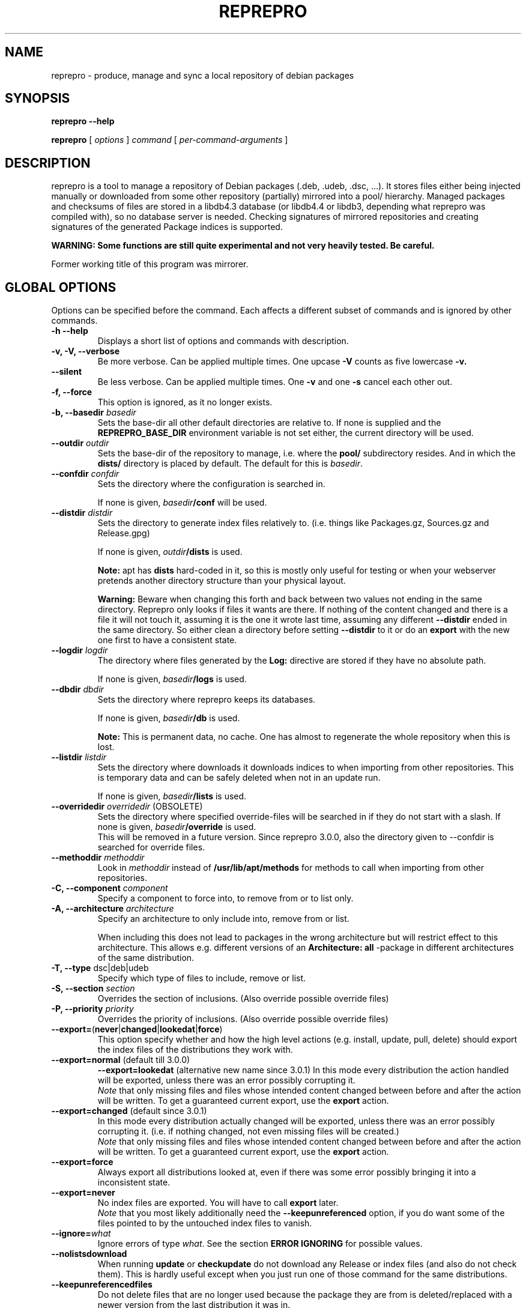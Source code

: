 .TH REPREPRO 1 "2007-10-08" "reprepro" REPREPRO
.SH NAME
reprepro \- produce, manage and sync a local repository of debian packages
.SH SYNOPSIS
.B reprepro \-\-help

.B reprepro
[
\fIoptions\fP
]
\fIcommand\fP
[
\fIper\-command\-arguments\fP
]
.SH DESCRIPTION
reprepro is a tool to manage a repository of Debian packages
(.deb, .udeb, .dsc, ...).
It stores files either being injected manually or
downloaded from some other repository (partially) mirrored
into a pool/ hierarchy.
Managed packages and checksums of files are stored in a libdb4.3
database (or libdb4.4 or libdb3, depending what reprepro was compiled with),
so no database server is needed.
Checking signatures of mirrored repositories and creating
signatures of the generated Package indices is supported.

.B WARNING: Some functions are still quite experimental and not very heavily tested. Be careful.

Former working title of this program was mirrorer.
.SH "GLOBAL OPTIONS"
Options can be specified before the command. Each affects a different
subset of commands and is ignored by other commands.
.TP
.B \-h \-\-help
Displays a short list of options and commands with description.
.TP
.B \-v, \-V, \-\-verbose
Be more verbose. Can be applied multiple times. One upcase
.B \-V
counts as five lowercase
.B \-v.
.TP
.B \-\-silent
Be less verbose. Can be applied multiple times. One
.B \-v
and one
.B \-s
cancel each other out.
.TP
.B \-f, \-\-force
This option is ignored, as it no longer exists.
.TP
.B \-b, \-\-basedir \fIbasedir\fP
Sets the base\-dir all other default directories are relative to.
If none is supplied and the
.B REPREPRO_BASE_DIR
environment variable is not set either, the current directory
will be used.
.TP
.B \-\-outdir \fIoutdir\fP
Sets the base\-dir of the repository to manage, i.e. where the
.B pool/
subdirectory resides. And in which the
.B dists/
directory is placed by default.
The default for this is \fIbasedir\fP.
.TP
.B \-\-confdir \fIconfdir\fP
Sets the directory where the configuration is searched in.

If none is given, \fIbasedir\fP\fB/conf\fP will be used.
.TP
.B \-\-distdir \fIdistdir\fP
Sets the directory to generate index files relatively to. (i.e. things like
Packages.gz, Sources.gz and Release.gpg)

If none is given, \fIoutdir\fP\fB/dists\fP is used.

.B Note:
apt has
.B dists
hard-coded in it, so this is mostly only useful for testing or when your webserver
pretends another directory structure than your physical layout.

.B Warning:
Beware when changing this forth and back between two values not ending
in the same directory.
Reprepro only looks if files it wants are there. If nothing of the content
changed and there is a file it will not touch it, assuming it is the one it
wrote last time, assuming any different \fB\-\-distdir\fP ended in the same
directory.
So either clean a directory before setting \fB\-\-distdir\fP to it or
do an \fBexport\fP with the new one first to have a consistent state.
.TP
.B \-\-logdir \fIlogdir\fP
The directory where files generated by the \fBLog:\fP directive are
stored if they have no absolute path.

If none is given, \fIbasedir\fP\fB/logs\fP is used.
.TP
.B \-\-dbdir \fIdbdir\fP
Sets the directory where reprepro keeps its databases.

If none is given, \fIbasedir\fP\fB/db\fP is used.

.B Note:
This is permanent data, no cache. One has almost to regenerate the whole
repository when this is lost.
.TP
.B \-\-listdir \fIlistdir\fP
Sets the directory where downloads it downloads indices to when importing
from other repositories. This is temporary data and can be safely deleted
when not in an update run.

If none is given, \fIbasedir\fP\fB/lists\fP is used.
.TP
.B \-\-overridedir \fIoverridedir\fP \fR(OBSOLETE)\fP
Sets the directory where specified override\-files will be searched in if
they do not start with a slash.
If none is given, \fIbasedir\fP\fB/override\fP is used.
.br
This will be removed in a future version.
Since reprepro 3.0.0, also the directory given to \-\-confdir is searched
for override files.
.TP
.B \-\-methoddir \fImethoddir\fP
Look in \fImethoddir\fP instead of
.B /usr/lib/apt/methods
for methods to call when importing from other repositories.
.TP
.B \-C, \-\-component \fIcomponent\fP
Specify a component to force into, to remove from or to list only.
.TP
.B \-A, \-\-architecture \fIarchitecture\fP
Specify an architecture to only include into, remove from or
list.

When including this does not lead to packages in the wrong architecture
but will restrict effect to this architecture. This allows e.g. different
versions of an
.B Architecture: all
\-package in different architectures of the same distribution.
.TP
.B \-T, \-\-type \fRdsc|deb|udeb
Specify which type of files to include, remove or list.
.TP
.B \-S, \-\-section \fIsection\fP
Overrides the section of inclusions. (Also override possible override files)
.TP
.B \-P, \-\-priority \fIpriority\fP
Overrides the priority of inclusions. (Also override possible override files)
.TP
.BR \-\-export= ( never | changed | lookedat | force )
This option specify whether and how the high level actions
(e.g. install, update, pull, delete)
should export the index files of the distributions they work with.
.TP
.BR \-\-export=normal " (default till 3.0.0)"
.BR \-\-export=lookedat " (alternative new name since 3.0.1)"
In this mode every distribution the action handled will be exported,
unless there was an error possibly corrupting it.
.br
\fINote\fP that only missing files and files whose intended content changed
between before and after the action will be written.
To get a guaranteed current export, use the \fBexport\fP action.
.TP
.BR \-\-export=changed " (default since 3.0.1)"
In this mode every distribution actually changed will be exported,
unless there was an error possibly corrupting it.
(i.e. if nothing changed, not even missing files will be created.)
.br
\fINote\fP that only missing files and files whose intended content changed
between before and after the action will be written.
To get a guaranteed current export, use the \fBexport\fP action.
.TP
.BR \-\-export=force
Always export all distributions looked at, even if there was some
error possibly bringing it into a inconsistent state.
.TP
.BR \-\-export=never
No index files are exported. You will have to call \fBexport\fP later.
.br
\fINote\fP that you most likely additionally need the \fB\-\-keepunreferenced\fP
option, if you do want some of the files pointed to by the untouched index
files to vanish.
.TP
.B \-\-ignore=\fIwhat\fP
Ignore errors of type \fIwhat\fP. See the section \fBERROR IGNORING\fP
for possible values.
.TP
.B \-\-nolistsdownload
When running \fBupdate\fP or \fBcheckupdate\fP do not download any Release
or index files (and also do not check them). This is hardly useful except
when you just run one of those command for the same distributions.
.TP
.B \-\-keepunreferencedfiles
Do not delete files that are no longer used because the package they
are from is deleted/replaced with a newer version from the last distribution
it was in.
.TP
.B \-\-keepunneededlists
Do not try to delete files from \fBlists/\fP before updating, that seem to
belong to one of the updated distributions but will not be needed.
Those file may happen to exist when you removed
some Update: rule or changed Components/Architectures/... .
This is mostly only useful if you want to temporarily disable some update
rule and want to avoid downloading their index files again when you read
it later.
.TP
.B \-\-keepdirectories
Do not try to rmdir parent directories after files or directories
have been removed from them.
(Do this if your directories have special permissions you want keep,
do not want to be pestered with warnings about errors to remove them,
or have a buggy rmdir call deleting non-empty directories.)
.TP
.B \-\-ask\-passphrase
Ask for passphrases when signing things and one is needed. This is a quick
and dirty implementation using the obsolete \fBgetpass(3)\fP function
with the description gpgme is supplying. So the prompt will look quite
funny and support for passphrases with more than 8 characters depend on your libc.
I suggest using gpg\-agent or something like that instead.
.TP
.B \-\-noskipold
When updating do not skip targets where no new index files and no files
marked as already processed are available.

If you changed a script to preprocess downloaded index files or
changed a Listfilter, you most likely want to call reprepro with \-\-noskipold.
.TP
.B \-\-waitforlock \fIcount
If there is a lockfile indicating another instance of reprepro is currently
using the database, retry \fIcount\fP times after waiting for 10 seconds
each time.
The default is 0 and means to error out instantly.
.TP
.B \-\-spacecheck full\fR|\fPnone
The default is \fBfull\fR:
.br
In the update commands, check for every to be downloaded file which filesystem
it is on and how much space is left.
.br
To disable this behaviour, use \fBnone\fP.
.TP
.BI \-\-dbsafetymargin " bytes-count"
If checking for free space, reserve \fIbyte-count\fP bytes on the fileystem
containing the \fBdb/\fP directory.
The default is 104857600 (i.e. 100MB), which is quite large.
But as there is no way to know in advance how large the databases will
grow and libdb is extremly touchy in that regard, lower only when you know
what you do.
.TP
.BI \-\-safetymargin " bytes-count"
If checking for free space, reserve \fIbyte-count\fP bytes on fileystems
not containing the \fBdb/\fP directory.
The default is 1048576 (i.e. 1MB).
.TP
.B \-\-noguessgpgtty
Don't set the environment variable
.BR GPG_TTY ,
even when it is not set, stdin is terminal and
.B /proc/self/fd/0
is a readable symbolic link.
.TP
.B \-\-nooldfilesdb
Do not create a files.db file, but only newer checksums.db file.
This will make it impossible for reprepro versions before 3.3.0 to
access this repository.
Versions before 3.0 will not recognize that and destroy it.
Thus it is still switched off by default, even though it gives an space
and speed improvement.
.SH COMMANDS
.TP
.BR export " [ " \fIcodenames\fP " ]"
Generate all index files for the specified distributions. (For all if none
is specified). This will normally be done automatically and more
fine\-tuned when including or removing packages, so seldom needed; but is nevertheless
a good way to see if
a new
.B distributions
config\-file does the expected things.
.TP
.BR createsymlinks " [ " \-\-delete " ] [ " \fIcodenames\fP " ]"
Creates \fIsuite\fP symbolic links in the \fBdists/\fP-directory pointing
to the corresponding \fIcodename\fP.

It will not create links, when multiple of the given codenames
would be linked from the same suite name, or if the link
already exists (though when \fB\-\-delete\fP is given it
will delete already existing symlinks)
.TP
.B list \fIcodename\fP \fIpackagename\fP
List all packages (source and binary, except when
.B \-T
or
.B \-A
is given) with the given name in all components (except when
.B \-C
is given) and architectures (except when
.B \-A
is given) of the specified distribution.
.TP
.B listfilter \fIcodename\fP \fIcondition\fP
as list, but does not list a single package, but all packages
matching the given condition.

.B reprepro \-b . \-T deb listfilter test2 'Source (==blub) | ( !Source , Package (==blub) )'
will e.g. find all .deb Packages with Source blub. (Except those also specifying a version
number with its Source, as binary and source version differ).

The values checked are directly the headers in the repspective index file
compared alphabetically.
That means that each part \fIFieldname\fP\fB (\fP\fIcmp\fP\fB \fP\fIvalue\fP\fB)\fP
of the formula will be true for exactly those package that have
in the \fBPackage\fP or \fBSources\fP file a line starting with \fIfieldname\fP
and a value is alphabetically \fIcmp\fP to \fIvalue\fP.
.TP
.B remove \fIcodename\fP \fIpackage name\fP
same as list, but remove instead of list.
.TP
.B removefilter \fIcodename\fP \fIcondition\fP
as listfilter, but remove matched packages instead of listing them.
.TP
.B removesrc \fIcodename\fP \fIsource-name\fP \fR[\fP\fIversion\fP\fR]\fP
Remove all packages in distribution \fIcodename\fP belonging to source
package \fIsource-name\fP.
(Limited to those with source version \fIversion\fP if specified).

If package tracking is activated, it will use that information to find the
packages, otherwise it traverses all package indicies for the distribution.
.TP
.BR update " [ " \fIcodenames\fP " ]"
Sync the specified distributions (all if none given) as
specified in the config with their upstreams. See the
description of
.B conf/updates
below.
.TP
.BR iteratedupdate " [ " \fIcodenames\fP " ] (EXPERIMENTAL!)"
This is an experimental variant of update, that processes
the distributions and targets within them one by one,
resulting in much lower memory consumption for an update
of multiple distributions.
.TP
.BR checkupdate " [ " \fIcodenames\fP " ]"
Same like
.BR update ,
but will show what it will change instead of actually changing it.
.TP
.BR predelete " [ " \fIcodenames\fP " ]"
This will determine which packages a \fBupdate\fP would delete or
replace and remove those packages.
This can be useful for reducing space needed while upgrading, but
there will be some time where packages are vanished from the
lists so clients will mark them as obsolete.
Plus if you cannot
download a updated package in the (hopefully) following update
run, you will end up with no package at all instead of an old one.
This will also blow up pindex files if you are using the tiffany
example or something similar.
So be careful when using this option or better get some more space so
that update works.
.TP
.BR pull " [ " \fIcodenames\fP " ]"
pull in newer packages into the specified distributions (all if none given)
from other distributions in the same repository.
See the description of
.B conf/pulls
below.
.TP
.BR checkpull " [ " \fIcodenames\fP " ]"
Same like
.BR pull ,
but will show what it will change instead of actually changing it.
.TP
.B includedeb \fIcodename\fP \fI.deb-filename\fP
Include the given binary Debian package (.deb) in the specified
distribution, applying override information and guessing all
values not given and guessable.
.TP
.B includeudeb \fIcodename\fP \fI.deb-filename\fP
Same like \fBincludedeb\fP, but for .udeb files.
.TP
.B includedsc \fIcodename\fP \fI.dsc-filename\fP
Include the given Debian source package (.dsc, including other files
like .orig.tar.gz, .tar.gz and/or .diff.gz) in the specified
distribution, applying override information and guessing all values
not given and guessable.

Note that as .dsc files do not contain section or priority, but the
Sources.gz file does, you have to either specify a DscOverride or
given them via
.B \-S
and
.B \-P
.TP
.B include  \fIcodename\fP \fI.changes-filename\fP
Include in the specified distribution all packages found and suitable
in the \fI.changes\fP file, applying override information guessing all
values not given and guessable.
.TP
.B processincoming \fIrulesetname\fP \fR[\fP\fI.changes-file\fP\fR]\fP
Scan an incomming directory and process the .changes files found there.
If a filename is supplied, processing is limited to that file.
.I rulesetname
identifies which rule-set in
.B conf/incoming
determines which incoming directory to use
and in what distributions to allow packages into.
See the section about this file for more information.
.TP
.BR check " [ " \fIcodenames\fP " ]"
Check if all packages in the specified distributions have all files
needed properly registered.
.TP
.BR checkpool " [ " fast " ]"
Check if all files believed to be in the pool are actually still there and
have the known md5sum. When
.B fast
is specified md5sum is not checked.
.TP
.BR collectnewchecksums
Calculate all supported checksums for all files in the pool.
(Versions prior to 3.3 did only store md5sums, 3.3 added sha1).
.TP
.B rereference
Forget which files are needed and recollect this information.
.TP
.B dumpreferences
Print out which files are marked to be needed by whom.
.TP
.B dumpunreferenced
Print a list of all filed believed to be in the pool, that are
not known to be needed.
.TP
.B deleteunreferenced
Remove all known files (and forget them) in the pool not marked to be
needed by anything.
.TP
.BR reoverride " [ " \fIcodenames\fP " ]"
Reapply the override files to the given distributions (Or only parts
thereof given by \fB\-Af\fP,\fB\-C\fP or \fB\-T\fP).

Note: only the control information is changed. Changing a section
to a value, that would cause an other component to be guessed, will
not cause any warning.
.TP
.BR dumptracks " [ " \fIcodenames\fP " ]"
Print out all information about tracked source packages in the
given distributions.
.TP
.BR retrack " [ " \fIcodenames\fP " ]"
Recreate a tracking database for the specified distributions.
This contains ouf of three steps.
First all files marked as part of a source package are set to
unused.
Then all files actually used are marked as thus.
Finaly tidytracks is called remove everything no longer needed
with the new information about used files.

(This behaviour, though a bit longsome, keeps even files only
kept because of tracking mode \fBkeep\fP and files not otherwise
used but kept due to \fBincludechanges\fP or its relatives.
Before version 3.0.0 such files were lost by running retrack).
.TP
.BR removealltracks " [ " \fIcodenames\fP " ]"
Removes all source package tracking information for the
given distributions.
.TP
.B removetrack " " \fIcodename\fP " " \fIsourcename\fP " " \fIversion\fP
Remove the trackingdata of the given version of a given sourcepackage
from a given distribution. This also removes the references for all
used files.
.TP
.BR tidytracks " [ " \fIcodenames\fP " ]"
Check all source package tracking information for the given distributions
for files no longer to keep.
.TP
.B copy \fIdestination-codename\fP \fIsource-codename\fP \fIpackages...\fP
Copy the given packages from one distribution to another. No overrides
are read, nothing is changed.
.TP
.B clearvanished
Remove all package databases that no longer appear in \fBconf/distributions\fP.
If \fB\-\-delete\fP is specified, it will not stop if there are still
packages left.
Even without \fB\-\-delete\fP it will unreference
files still marked as needed by this target.
(Use \fB\-\-keepunreferenced\fP to not delete them if that was the last
reference.)

Do not forget to remove all exported package indices manually.
.TP
.B gensnapshot " " \fIcodename\fP " " \fIdirectoryname\fP
Generate a snapshot of the distribution specified by \fIcodename\fP
in the directory \fIconf\fB/\fIcodename\fB/snapshots/\fIdirectoryname\fB/\fR
and reference all needed files in the pool as needed by that.
No Content files are generated and no export hooks are run.

Note that there is currently no automated way to remove that snapshot
again (not even clearvanished will unlock the referenced files after the
distribution itself vanished).
You will have to remove the directory yourself and tell reprepro
to \fB_removereferences s=\fP\fIcodename\fP\fB=\fP\fIdirectoryname\fP before
\fBdeleteunreferenced\fP will delete the files from the pool locked by this.

To access such a snapshot with apt, add something like the following to
your sources.list file:
.br
\fBdeb method://as/without/snapshot \fIcodename\fB/snapshots/\fIname\fB main\fR
.TP
.BR rerunnotifiers " [ " \fIcodenames\fP " ]"
Run all external scripts specified in the \fBLog:\fP options of the
specified distributions.
.TP
.B translatefilelists
Translate the file list chache within
.IB db /contents.cache.db
into the new format used since reprepro 3.0.0.

Make sure you have at least half of the space of the current
.IB db /contents.cache.db
file size available in that partition.
.SS internal commands
These are hopefully never needed, but allow manual intervention.
.B WARNING:
Is is quite easy to get into an inconsistent and/or unfixable state.
.TP
.BR _detect " [ " \fIfilekeys\fP " ]"
Look for the files, which \fIfilekey\fP
is given as argument or as a line of the input
(when run without arguments), and calculate
their md5sum and add them to the list of known files.
(Warning: this is a low level operation, no input validation
or normalization is done.)
.TP
.BR _forget " [ " \fIfilekeys\fP " ]"
Like
.B _detect
but remove the given \fIfilekey\fP from the list of known
files.
(Warning: this is a low level operation, no input validation
or normalization is done.)
.TP
.B _listmd5sums
Print a list of all known files and their md5sums.
.TP
.B _listchecksums
Print a list of all known files and their recorded checksums.
.TP
.B _addmd5sums
alias for the newer
.TP
.B _addchecksums
Add information of known files (without any check done)
in the strict format of _listchecksums output (i.e. don't dare to
use a single space anywhere more than needed).
.TP
.BI _dumpcontents " identifier"
Printout all the stored information of the specified
part of the repository. (Or in other words, the content
the corresponding Packages or Sources file would get)
.TP
.BI "_addreference " filekey " " identifier
Manually mark \fIfilekey\fP to be needed by \fIidentifier\fP
.TP
.BI "_removereferences " identifier
Remove all references what is needed by
.I identifier.
.TP
.BI __extractcontrol " .deb-filename"
Look what reprepro believes to be the content of the
.B control
file of the specified .deb-file.
.TP
.BI __extractfilelist " .deb-filename"
Look what reprepro believes to be the list of files
of the specified .deb-file.
.TP
.BI _fakeemptyfilelist filekey
Insert an empty filelist for \fIfilekey\fP. This is a evil
hack around broken .deb files that cannot be read by reprepro.
.SH "CONFIG FILES"
.B reprepo
uses three config files, which are searched in
the directory specified with
.B \-\-confdir
or in the
.B conf/
subdirectory of the \fIbasedir\fP.

If an file
.B options
exists, it is parsed line by line.
Each line can be the long
name of an command line option (without the \-\-)
plus an argument, where possible.
Those are handled as if they were command line options given before
(and thus lower priority than) any other command line option.
(and also lower priority than any environment variable).

To allow command line options to override options file options,
most boolean options also have a corresponding form starting with \fB\-\-no\fP.

(The only exception is when the path to look for config files
changes, the options file will only opened once and of course
before any options within the options file are parsed.)

The file
.B distributions
is always needed and describes what distributions
to manage, while
.B updates
is only needed when syncing with external repositories and
.B pulls
is only needed when syncing with repositories in the same reprepro database.

The last three are in the format control files in Debian are in,
i.e. paragraphs separated by empty lines consisting of
fields. Each field consists of an fieldname, followed
by a colon, possible whitespace and the data. A field
ends with a newline not followed by a space or tab.

Lines starting with # as first character are ignored,
while in other lines the # character and
everything after it till the newline character are ignored.
.SS conf/distributions
.TP
.B Codename
This required field is the unique identifier of a distribution
and used as directory name within
.B dists/
It is also copied into the Release files.
.TP
.B Suite
This optional field is simply copied into the
Release files. In Debian it contains names like
stable, testing or unstable. To create symlinks
from the Suite to the Codename, use the
\fBcreatesymlinks\fP command of reprepro.
.TP
.B AlsoAcceptFor
A list of distribution names.
When a \fB.changes\fP file is told to be included
into this distribution with the \fBinclude\fP command
and the distribution header of that file is neigther
the codename, nor the suite name, nor any name from the
list, a \fBwrongdistribution\fP error is generated.
The \fBprocess_incoming\fP command will also use this field,
see the description of \fBAllow\fP and \fBDefault\fP
from the \fBconf/incoming\fP file for more information.
.TP
.B Version
This optional field is simply copied into the
Release files.
.TP
.B Origin
This optional field is simply copied into the
Release files.
.TP
.B Label
This optional field is simply copied into the
Release files.
.TP
.B NotAutomatic
This optional field is simply copied into the
Release files.
(The value is handled as arbitrary string,
though anything but \fByes\fP does make much
sense right now.)
.TP
.B Description
This optional field is simply copied into the
Release files.
.TP
.B Architectures
This required field lists the binary architectures within
this distribution and if it contains
.B source
(i.e. if there is an item
.B source
in this line this Distribution has source. All other items
specify things to be put after "binary\-" to form directory names
and be checked against "Architecture:" fields.)

This will also be copied into the Release files. (With exception
of the
.B source
item, which will not occur in the topmost Release file whether
it is present here or not)
.TP
.B Components
This required field lists the component of a
distribution. See
.B GUESSING
for rules which component packages are included into
by default. This will also be copied into the Release files.
.TP
.B UDebComponents
Components with a debian\-installer subhierarchy containing .udebs.
(E.g. simply "main")
.TP
.B Update
When this field is present, it describes which update rules are used
for this distribution. There also can be a magic rule minus ("\-"),
see below.
.TP
.B Pull
When this field is present, it describes which pull rules are used
for this distribution.
Pull rules are like Update rules,
but get their stuff from other distributions and not from external sources.
See the description for \fBconf/pulls\fP.
.TP
.B SignWith
When this field is present, a Release.gpg file will be generated.
If the value is "yes" or "default", the default key is used.
Otherwise the value will be given to libgpgme to determine to key to
use.
(That should be roughly the one \fBgpg \-\-list\-secret\-keys\fP \fIvalue\fP would output).
This key should either have no passphrase, you need to specify
\fB\-\-ask\-passphrase\fP or use gpg\-agent.
.TP
.B DebOverride
When this field is present, it describes the override file used
when including .deb files.
.TP
.B UDebOverride
When this field is present, it describes the override file used
when including .udeb files.
.TP
.B DscOverride
When this field is present, it describes the override file used
when including .dsc files.
.TP
.B DebIndices\fR, \fBUDebIndices\fR, \fBDscIndices
Choose what kind of Index files to export. The first
part describes what the Index file shall be called.
The second argument determines the name of a Release
file to generate or not to generate if missing.
Then at least one of "\fB.\fP", "\fB.gz\fP"  or "\fB.bz2\fP"
specifying whether to generate uncompressed output, gzipped
output, bzip2ed output or any combination.
(bzip2 is only available when compiled with bzip2 support,
so it might not be available when you compiled it on your
own).
If an argument not starting with dot follows,
it will be executed after all index files are generated.
(See the examples for what argument this gets).
The default is:
.br
DebIndices: Packages Release . .gz
.br
UDebIndices: Packages . .gz
.br
DscIndices: Sources Release .gz
.TP
.B Contents
Enable the creation of Contents files listing all the files
within the binary packages of a distribution.
(Which is quite slow, you have been warned).

In earlier versions, the first argument was a rate at which
to extract file lists.
As this did not work and was no longer easily possible after
some factorisation, this is no longer supported.

The arguments of this field is a space separated list of options.
If there is a \fBudebs\fP keyword, \fB.udeb\fPs are also listed
(in a file called \fBuContents\-\fP\fIarchitecture\fP.)
If there is a \fBnodebs\fP keyword, \fB.deb\fPs are not listed.
(Only usefull together with \fBudebs\fP)
If there is at least one of the keywords \fB.\fP, \fB.gz\fP and/or \fB.bz2\fP,
the Contents files are written uncompressed, gzipped and/or bzip2ed instead
of only gzipped.
.TP
.B ContentsArchitectures
Limit generation of Contents files to the architectures given.
If this field is not there, all architectures are processed.
An empty field means no architectures are processed, thus not
very useful.
.TP
.B ContentsComponents
Limit what components are processed for the \fBContents-\fP\fIarch\fP
files to the components given.
If this field is not there, all components are processed.
An empty field is equivalent to specify \fBnodebs\fP in the
\fBContents\fP field, while a non-empty field overrides a
\fBnodebs\fP there.
.TP
.B ContentsUComponents
Limit what components are processed for the uContents files to
the components given.
If this field is not there and there is the \fBudebs\fP keyword
in the Contents field, all .udebs of all components are put
in the \fBuContents.\fP\fIarch\fP files.
If this field is not there and there is no \fBudebs\fP keyword
in the Contents field, no \fBuContents\fP-\fIarch\fP files are
generated at all.
A non-empty fields implies generation of \fBuContents\fP-\fIarch\fP
files (just like the \fBudebs\fP keyword in the Contents field),
while an empty one causes no \fBuContents-\fP\fIarch\fP files to
be generated.
.TP
.B Uploaders
Specified a file (relative to confdir if not starting with a slash)
to specify who is allowed to upload packages. With this there are no
limits, and this file can be ignored via \fB\-\-ignore=uploaders\fP.
See the section \fBUPLOADERS FILES\fP below.
.TP
.B Tracking
Enable the (experimental) tracking of source packages.
The argument list needs to contain exactly one of the following:
.br
.B keep
Keeps all files of a given source package, until that
is deleted explicitly via \fBremovetrack\fP. This is
currently the only possibility to keep older packages
around when all indices contain newer files.
.br
.B all
Keep all files belonging to a given source package until
the last file of it is no longer used within that
distribution.
.br
.B minimal
Remove files no longer included in the tracked distribution.
(Remove changes and includebyhand files once no file is
in any part of the distribution).
.br
And any number of the following (or none):
.br
.B includechanges
Add the .changes file to the tracked files of an source
package. Thus it is also put into the pool.
.br
.B includebyhand
Not yet implemented.
.br
.B ambargoalls
Not yet implemented.
.br
.B keepsources
Even when using minimal mode, do not remove source files
until no file is needed any more.
.br
.B needsources
Not yet implemented.
.TP
.B Log
Specify a file to log additions and removals of this distribution
into and/or external scripts to call when something is added or
removed.
The rest of the \fBLog:\fP line is the filename,
every following line (as usual, have to begin with a single space)
the name of a script to call.
The name of the script may be preceeded with options of the
form \fB\-\-type=\fP(\fBdsc\fP|\fBdeb\fP|\fBudeb\fP),
\fB\-\-architecture=\fP\fIname\fP or
\fB\-\-component=\fP\fIname\fP to only call the script for some
parts of the distribution.
An script with argument \fB\-\-changes\fP is called when a \fB.changes\fP
file was accepted by \fBinclude\fP or \fBprocessincoming\fP (and with other
arguments).

If the filename for the log files does not start with a slash,
it is relative to the directory specified with \fB\-\-logdir\fP,
the scripts are relative to \fB\-\-confdir\fP unless starting with
a slash.
.SS conf/updates
.TP
.B Name
The name of this update\-upstream as it can be used in the
.B Update
field in conf/distributions.
.TP
.B Method
An URI as one could also give it apt, e.g.
.I http://ftp.debian.de/debian
which is simply given to the corresponding
.B apt\-get
method. (So either
.B apt\-get has to be installed, or you have to point with
.B \-\-methoddir
to a place where such methods are found.
.TP
.B Fallback
(Still experimental:) A fallback URI, where all files are
tried that failed the first one. They are given to the
same method as the previous URI (e.g. both http://), and
the fallback-server must have everything at the same place.
No recalculation is done, but single files are just retried from
this location.
.TP
.B Config
This can contain any number of lines, each in the format
.B apt\-get \-\-option
would expect. (Multiple lines \(hy as always \(hy marked with
leading spaces).
.P
For example: Config: Acquire::Http::Proxy=http://proxy.yours.org:8080
.TP
.B Suite
The suite to update from. If this is not present, the codename
of the distribution using this one is used. Also "*/whatever"
is replaced by "<codename>/whatever"
.TP
.B Components
The components to update. Each item can be either the name
of a component or a pair of a upstream component and a local
component separated with ">". (e.g. "main>all contrib>all non\-free>notall")

If this field is not there, all components from the distribution
to update are tried.

And emtpy field means no source or .deb packages are updated by this rule,
but only .udeb packages, if there are any.

A rule might list components not available in all distributions
using this rule. In this case unknown components are silently
ignored.
(Unless you start reprepro with the \fB\-\-fast\fP option,
it will warn about components unusable in all distributions using
that rule. As exceptions, unusable components called \fBnone\fP
are never warned about, for compatibility with versions prior to
3.0.0 where and empty field had a different meaning.)
.TP
.B Architectures
The architectures to update. If omitted all from the distribution
to update from. (As with components, you can use ">" to download
from one Architecture and add into an other one. (This only determine
in which Package list they land, it neither overwrites the Architecture
line in its description, nor the one in the filename determined from this
one. In other words, it is no really useful without additional filtering)
.TP
.B UDebComponents
Like
.B Components
but for the udebs.
.TP
.B VerifyRelease
Download the
.B Release.gpg
file and check if it is a signature of the
.B Releasefile
with the key given here. (In the Format as
"gpg \-\-with\-colons \-\-list\-key" prints it, i.e. the last
16 hex digits of the fingerprint) Multiple keys can be specified
by separating them with a "|" sign. Then finding a signature
from one of the will suffice.
.TP
.B IgnoreRelease
If this is present, no
.B Release
file will be downloaded and thus the md5sums of the other
index files will not be checked.
.TP
.B FilterFormula
This can be a formula to specify which packages to accept from
this source. The format is misusing the parser intended for
Dependency lines. To get only architecture all packages use
"architecture (== all)", to get only at least important
packages use "priority (==required) | priority (==important)".
.TP
.B FilterList
This takes at least two arguments: The first one is the default action
when something is not found, the then a list of
filenames (relative to
.B \-\-confdir\fR,
if not starting with a slash),
in the format of dpkg \-\-get\-selections and only packages listed in
there as
.B install
will be installed. Things listed as
.B deinstall
or
.B purge
or nonexistent will be treated like not being known.
A package being
.B hold
will not be upgraded but also not downgraded or removed.
To abort the whole upgrade/pull if a package is available, use
.B error\fR.
.TP
.B ListHook
If this is given, it is executed for all downloaded index files
with the downloaded list as first and a filename that will
be used instead of this. (e.g. "ListHook: /bin/cp" works
but does nothing.)
.SS conf/pulls
This file contains the rules for pulling packages from one
distribution to another.
While this can also be done with update rules using the file
or copy method and using the exported indices of that other
distribution, this way is faster.
It also ensures the current files are used and no copies
are made.
(This also leads to the limitation that pulling from one
component to another is not possible.)

Each rule consists out of the following fields:
.TP
.B Name
The name of this pull rule as it can be used in the
.B Pull
field in conf/distributions.
.TP
.B From
The codename of the distribution to pull packages from.
.TP
.B Components
The components of the distribution to get from.

If this field is not there,
all components from the distribution to  update are tried.

A rule might list components not available in all distributions using this
rule. In this case unknown components are silently ignored.
(Unless you start reprepro with the \-\-fast option,
it will warn about components unusable in all distributions using that rule.
As exception, unusable components called \fBnone\fP are never warned about,
for compatibility with versions prior to 3.0.0 where and empty field had
a different meaning.)
.TP
.B Architectures
The architectures to update.
If omitted all from the distribution to pull from.
.TP
.B UDebComponents
Like
.B Components
but for the udebs.
.TP
.B FilterFormula
.TP
.B FilterList
The same as with update rules.
.SH "OVERRIDE FILES"
Override files are yet only used when things are manually added,
not when imported while updating from an external source.
The format should resemble the extended ftp\-archive format,
to be specific it is:

.B \fIpackagename\fP \fIfield name\fP \fInew value\fP

For example:
.br
.B kernel\-image\-2.4.31\-yourorga Section protected/base
.br
.B kernel\-image\-2.4.31\-yourorga Priority standard
.br
.B kernel\-image\-2.4.31\-yourorga Maintainer That's me <me@localhost>
.br
.B reprepro Priority required

All fields of a given package will be replaced by the new value specified
in the override file.
While the field name is compared case-insensitive, it is copied in
exactly the form in the override file there.
(Thus I suggest to keep to the exact case it is normally found in
index files in case some other tool confuses them.)
More than copied is the Section header (unless \fB\-S\fP is supplied),
which is also used to guess the component (unless \fB\-C\fP is there).
There is no protection against changing headers like \fBPackage\fP,
\fBFilename\fP, \fBSize\fP or \fBMD5sum\fP, though changing these functional
fields may give the most curious results.
(Most likely reprepro may error out in future invocations).
.SS conf/incoming
Every chunk is a rule set for the
.B process_incoming
command.
Possible fields are:
.TP
.B Name
The name of the rule-set, used as argument to the scan command to specify
to use this rule.
.TP
.B IncomingDir
The Name of the directory to scan for
.B .changes
files.
.TP
.B TempDir
An directory where the files listed in the processed .changes files
are copied into before they are read.
To avoid an additional copy, place on the same partition as the pool
hirachy (or at least at the largest part of it).
.TP
.B Allow \fIarguments
Each argument is either a pair \fIname1\fB>\fIname2\fR or simply
\fIname\fP which is short for \fIname\fB>\fIname\fR.
Each \fIname2\fP must identify a distribution,
either by being Codename, an unique Suite, or an unique AlsoAcceptFor
from \fBconf/distributions\fP.
Each upload has each item in its
.B Distribution:
header compared first to last with earch \fIname1\fP in the rules
and is put in the first one accepting this package.  e.g.:
.br
Allow: local unstable>sid
.br
or
.br
Allow: stable>security-updates stable>proposed-updates
.TP
.B Default \fIdistribution
Every upload not put into any other distribution because
of an Allow argument is put into \fIdistribution\fP if that
accepts it.
.TP
.B Multiple
Allow putting an upload in multiple distributions if it lists more
than one. (Without this field, procession stops after the first
successfull).
.TP
.B Permit \fIoptions
A list of options to allow things otherwise causing errors:
.br
.B unused_files
.br
Do not stop with error if there are files listed in the \fB.changes\fP
file if it lists files not belonging to any package in it.
.br
.B older_version
.br
Ignore a package not added because there already is a stricly newer
version available instead of treating this as an error.
.TP
.B Cleanup \fIoptions
A list of options to cause more files in the incoming directory to be
deleted:
.br
.B unused_files
.br
If there is \fBunused_files\fP in \fBPermit\fP then also delete those
files when the package is deleted after successful processing.
.br
.B on_deny
.br
If a \fB.changes\fP file is denied processing because of missing signatures
or allowed distributions to be put in, delete it and all the files it references.
.br
.B on_error
.br
If a \fB.changes\fP file causes errors while processing, delete it.
.SH "UPLOADERS FILES"
These files specified by the \fBUploaders\fP header in the distribution
definition as explained above describe what key a \fB.changes\fP file
as to be signed with to be included in that distribution.
.P
Empty lines and lines starting with a hash are ignored, every other line
has to be of one of this three forms:
.br
.B allow * by unsigned
.br
which allows everything without a valid signature in,
.br
.B allow * by any key
.br
which allows everything with any valid signature in or
.br
.B alllow *  by key \fIkey-id\fP
.br
which allows everything signed by this \fIkey-id\fP (to be specified
without any spaces) in.
.P
(Other statements
will follow once somebody tells me what restrictions are usefull).
.SH "ERROR IGNORING"
With \fB\-\-ignore\fP on the command line or an \fIignore\fP
line in the options file, the following type of errors can be
ignored:
.TP
.B brokenold \fR(hopefully never seen)
If there are errors parsing an installed version of package, do not
error out, but assume it is older than anything else, has not files
or no source name.
.TP
.B brokensignatures
If a .changes or .dsc file contains at least one invalid signature
and no valid signature (not even expired or from an expired or revoked key),
reprepro assumes the file got corrupted and refuses to use it unless this
ignore directive is given.
.TP
.B brokenversioncmp \fR(hopefully never seen)
If comparing an old and a new version fails, assume the new one is newer.
.TP
.B dscinbinnmu
If a .changes file has an explicit Source version that is different the
to the version header of the file,
than reprepro assumes it is binary non maintainer upload (NMU).
In that case, source files are not permitted in .changes files
processed by
.B include
or
.BR processincoming .
Adding \fB\-\-ignore=dscinbinnmu\fP allows it for the \fBinclude\fP
command.
.TP
.B emptyfilenamepart \fR(insecure)
Allow strings to be empty that are used to construct filenames.
(like versions, architectures, ...)
.TP
.B extension
Allow to \fBincludedeb\fP files that do not end with \fB.deb\fP,
to \fBincludedsc\fP files not ending in \fB.dsc\fP and to
\fBinclude\fP files not ending in \fB.changes\fP.
.TP
.B forbiddenchar \fR(insecure)
Do not insist on Debian policy for package and source names
and versions.
Thus allowing all 7-bit characters but slashes (as they would
break the file storage) and things syntactically active
(spaces, underscores in filenames in .changes files, opening
parentheses in source names of binary packages).
To allow some 8-bit chars additionally, use \fB8bit\fP additionally.
.TP
.B 8bit \fR(more insecure)
Allow 8-bit characters not looking like overlong UTF-8 sequences
in filenames and things used as parts of filenames.
Though it hopefully rejects overlong UTF-8 sequences, there might
be other characters your filesystem confuses with special characters,
thus creating filenames possibly equivalent to
\fB/mirror/pool/main/../../../etc/shadow\fP
(Which should be save, as you do not run reprepro as root, do you?)
or simply overwriting your conf/distributions file adding some commands
in there. So do not use this if you are paranoid, unless you are paranoid
enough to have checked the code of your libs, kernel and filesystems.
.TP
.B ignore \fR(for forward compatibility)
Ignore unknown ignore types given to \fI\-\-ignore\fP.
.TP
.B malformedchunk \fR(I hope you know what you do)
Do not stop when finding a line not starting with a space but
no colon(:) in it. These are otherwise rejected as they have no
defined meaning.
.TP
.B missingfield \fR(save to ignore)
Ignore missing fields in a .changes file that are only checked but
not processed.
Those include: Format, Date, Urgency, Maintainer, Description, Changes
.TP
.B missingfile \fR(might be insecure)
When including a .dsc file from a .changes file,
try to get files needed but not listed in the .changes file
(e.g. when someone forgot to specify \-sa to dpkg\-buildpackage)
from the directory the .changes file is in instead of erroring out.
(\fB\-\-delete\fP will not work with those files, though.)
.TP
.B spaceonlyline \fR(I hope you know what you do)
Allow lines containing only (but non-zero) spaces. As these
do not separate chunks as thus will cause reprepro to behave
unexpected, they cause error messages by default.
.TP
.B surprisingarch
Do not reject a .changes file containing files for a
architecture not listed in the Architecture-header within it.
.TP
.B surprisingbinary
Do not reject a .changes file containing .deb files containing
packages whose name is not listed in the "Binary:" header
of that changes file.
.TP
.B undefinedtarget \fR(hope you are not using the wrong db directory)
Do not stop when the packages.db file contains databases for
codename/packagetype/component/architectures combinations that are
not listed in your distributions file.

This allows you to temporarily remove some distribution from the config files,
without having to remove the packages in it with the \fBclearvanished\fP
command.
You might even temporarily remove single architectures or components,
though that might cause inconsistencies in some situations.
.TP
.B undefinedtracking \fR(hope you are not using the wrong db directory)
Do not stop when the tracking file contains databases for
distributions that are not listed in your \fBdistributions\fP file.

This allows you to temporarily remove some distribution from the config files,
without having to remove the packages in it with the \fBclearvanished\fP
command.
You might even temporarily disable tracking in some distribution, but that
is likely to cause inconsistencies in there, if you do not know, what you
are doing.
.TP
.B unknownfield \fR(for forward compatibility)
Ignore unknown fields in the config files, instead of refusing to run
then.
.TP
.B unusedarch \fR(save to ignore)
No longer reject a .changes file containing no files for any of the
architectures listed in the Architecture-header within it.
.TP
.B unusedoption
Do not complain about command line options not used by the
specified action (like \fB\-\-architecture\fP).
.TP
.B uploaders
The include command will accept packages that would otherwise been
rejected by the uploaders file.
.TP
.B wrongdistribution \fR(save to ignore)
Do not error out if a .changes file is to be placed in a
distribution not listed in that files' Distributions: header.
.TP
.B wrongsourceversion
Do not reject a .changes file containing .deb files with
a different opinion on what the version of the source package is.
.br
(Note: reprepro only compares literally here, not by meaning.)
.TP
.B wrongversion
Do not reject a .changes file containing .dsc files with
a different version.
.br
(Note: reprepro only compares literally here, not by meaning.)
.SH GUESSING
When including a binary or source package without explicitly
declaring a component with
.B \-C
it will take the
first component with the name of the section, being
prefix to the section, being suffix to the section
or having the section as prefix or any. (In this order)

Thus having specified the components:
"main non\-free contrib non\-US/main non\-US/non\-free non\-US/contrib"
should map e.g.
"non\-US" to "non\-US/main" and "contrib/editors" to "contrib",
while having only "main non\-free and contrib" as components should
map "non\-US/contrib" to "contrib" and "non\-US" to "main".

.B NOTE:
Always specify main as the first component, if you want things
to end up there.

.B NOTE:
unlike in dak, non\-US and non\-us are different things...
.SH NOMENCLATURE
.B Codename
the primary identifier of a given distribution. This are normally
things like \fBsarge\fP, \fBetch\fP or \fBsid\fP.
.TP
.B basename
the name of a file without any directory information.
.TP
.B filekey
the position relative to the mirrordir.  (as found as "Filename:" in Packages.gz)
.TP
.B "full filename"
the position relative to /
.TP
.B architecture
The term like \fBsparc\fP, \fBi386\fP, \fBmips\fP, ... .
To refer to the source packages, \fBsource\fP
is sometimes also treated as architecture.
.TP
.B component
Things like \fBmain\fP, \fBnon\-free\fP and \fBcontrib\fP
(by policy and some other programs also called section, reprepro follows
the naming scheme of apt here.)
.TP
.B section
Things like \fBbase\fP, \fBinterpreters\fP, \fBoldlibs\fP and \fBnon\-free/math\fP
(by policy and some other programs also called subsections).
.TP
.B md5sum
The checksum of a file in the format
"\fI<md5sum of file>\fP \fI<length of file>\fP"
.SH Some note on updates
.SS A version is not overwritten with the same version.
.B reprepro
will never update a package with a version it already has. This would
be equivalent to rebuilding the whole database with every single upgrade.
To force the new same version in, remove it and then update.
(If files of
the packages changed without changing their name, make sure the file is
no longer remembered by reprepro.
Without \fB\-\-keepunreferencedfiled\fP
and without errors while deleting it should already be forgotten, otherwise
a \fBdeleteunreferenced\fP or even some \fB__forget\fP might help.)
.SS The magic delete rule ("\-").
A minus as a single word in the
.B Update:
line of an distribution marks everything to be deleted. The mark causes later rules
to get packages even if they have (strict) lower versions. The mark will
get removed if a later rule sets the package on hold (hold is not yet implemented,
in case you might wonder) or would get a package with the same version
(Which it will not, see above). If the mark is still there at the end of the processing,
the package will get removed.
.P
Thus the line "Update: \-
.I rules
" will cause all packages to be exactly the
highest Version found in
.I rules.
The line "Update:
.I near
\-
.I rules
" will do the same, except if it needs to download packages, it might download
it from
.I near
except when too confused. (It will get too confused e.g. when
.I near
or
.I rules
have multiple versions of the package and the highest in
.I near
is not the first one in
.I rules,
as it never remember more than one possible spring for a package.
.P
Warning: This rule applies to all type/component/architecture triplets
of a distribution, not only those some other update rule applies to.
(That means it will delete everything in those!)
.SH ENVIRONMENT VARIABLES
Environment variables are always overwritten by command line options,
but overwrite options set in the \fBoptions\fP file. (Even when the
options file is obviously parsed after the environment variables as
the environment may determine the place of the options file).
.TP
.B REPREPRO_BASE_DIR
The directory in this variable is used instead of the current directory,
if no \fB\-b\fP or \fB\-\-basedir\fP options are supplied.
.TP
.B REPREPRO_CONFIG_DIR
The directory in this variable is used when no \fB\-\-confdir\fP is
supplied.
.TP
.B GNUPGHOME
Not used by reprepro directly.
But reprepro uses libgpgme, which calls gpg for signing and verification
of signatures.
And your gpg will most likely use the content of this variable
instead of "~/.gnupg".
Take a look at
.BR gpg (1)
to be sure.
.TP
.B GPG_TTY
When there is a gpg-agent running that does not have the passphrase
cached yet, gpg will most likely try to start some pinentry program
to get it.
If that is pinentry-curses, that is likely to fail without this
variable, because it cannot find a terminal to ask on.
In this cases you might set this variable to something like
the value of
.B $(tty)
or
.B $SSH_TTY
or anything else denoting a useable terminal. (You might also
want to make sure you actually have a terminal available.
With ssh you might need the
.B \-t
option to get a terminal even when telling gpg to start a specific command).

By default, reprepro will set this variable to what the symbolic link
.B /proc/self/fd/0
points to, if stdin is a terminal, unless you told with
.B \-\-noguessgpgtty
to not do so.
.SH BUGS
Increased verbosity always shows those things one does not want to know.
(Though this might be inevitable and a corollary to Murphy)

Reprepro uses berkley db, which was a big mistake.
The most annoying problem not yet worked around is database corruption
when the disk runs out of space.
(Luckily if it happens while downloading packages while updating,
only the files database is affected, which is easy (though time consuming)
to rebuild, see \fBrecovery\fP file in the documentation).
Ideally put the database on another partition to avoid that.

While the source part is mostly considered as the architecture
.B source
some parts may still not use this notation.
.SH "WORK-AROUNDS TO COMMON PROBLEMS"
.TP
.B gpgme returned an impossible condition
With the woody version this normally meant that there was no .gnupg
directory in $HOME, but it created one and reprepro succeeds when called
again with the same command.
Since sarge the problem sometimes shows up, too. But it is no longer
reproducible and it does not fix itself, neither. Try running
\fBgpg \-\-verify \fP\fIfile-you-had-problems-with\fP manually as the
user reprepro is running and with the same $HOME. This alone might
fix the problem. It should not print any messages except perhaps
.br
gpg: no valid OpenPGP data found.
.br
gpg: the signature could not be verified.
.br
if it was an unsigned file.
.TP
.B not including .orig.tar.gz when a .changes file's version does not end in \-0 or \-1
If dpkg\-buildpackage is run without the \fB\-sa\fP option to build a version with
a Debian revision not being \-0 or \-1, it does not list the \fB.orig.tar.gz\fP file
in the \fB.changes\fP file.
If you want to \fBinclude\fP such a file with repepro
when the .orig.tar.gz file does not already exist in the pool, reprepro will report
an error.
This can be worked around by:
.br
call \fBdpkg\-buildpackage\fP with \fB\-sa\fP (recommended)
.br
copy the .orig.tar.gz file to the proper place in the pool before
.br
call reprepro with \-\-ignore=missingfile (discouraged)
.TP
.B leftover files in the pool directory.
reprepro is sometimes a bit too timid of deleting stuff. When things
go wrong and there have been errors it sometimes just leaves everything
where it is.
To see what files reprepro remembers to be in your pool directory but
does not know anything needing them right know, you can use
.br
\fBreprepro dumpunreferenced\fP
.br
To delete them:
.br
\fBreprepro deleteunreferenced\fP
.SH INTERRUPTING
Interrupting reprepro has its problems.
Some things (like speaking with apt methods, database stuff) can cause
problems when interrupted at the wrong time.
Then there are design problems of the code making it hard to distinguish
if the current state is dangerous or non-dangerous to interrupt.
Thus if reprepro receives a signal normally sent to tell a process to
terminate itself softly,
it continues its operation, but does not start any new operations.
(I.e. it will not tell the apt-methods any new file to download, it will
not replace a package in a target, unless it already had started with it,
it will not delete any files gotten dereferenced, and so on).

\fBIt only catches the first signal of each type. The second signal of a
given type will terminate reprepro. You will risk database corruption
and have to remove the lockfile manually.\fP

Also note that even normal interruption leads to code-paths mostly untested
and thus expose a multitude of bugs including those leading to data corruption.
Better think a second more before issuing a command than risking the need
for interruption.
.SH "REPORTING BUGS"
Report bugs or wishlist requests to the Debian BTS
.br
(e.g. by using \fBreportbug reperepro\fP under Debian)
.br
or directly to <brlink@debian.org>.
.SH COPYRIGHT
Copyright \(co 2004,2005,2006,2007 Bernhard R. Link
.br
This is free software; see the source for copying conditions. There is NO
warranty; not even for MERCHANTABILITY or FITNESS FOR A PARTICULAR PURPOSE.
